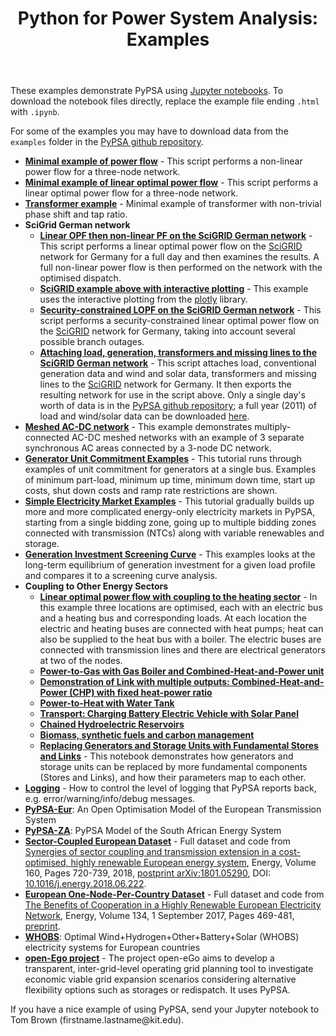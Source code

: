 #+TITLE: Python for Power System Analysis: Examples
#+OPTIONS: toc:nil        no default TOC

These examples demonstrate PyPSA using [[http://jupyter.org/][Jupyter notebooks]]. To
download the notebook files directly, replace the example file ending
=.html= with =.ipynb=.

For some of the examples you may have to download data from the
=examples= folder in the [[https://github.com/PyPSA/PyPSA][PyPSA github
repository]].

- [[./minimal_example_pf.html][*Minimal example of power flow*]] - This script performs a non-linear
  power flow for a three-node network.
- [[./minimal_example_lopf.html][*Minimal example of linear optimal power flow*]] - This script performs
  a linear optimal power flow for a three-node network.
- [[./transformer_example.html][*Transformer example*]] - Minimal example of transformer with
  non-trivial phase shift and tap ratio.
- *SciGrid German network*
   - [[./scigrid-lopf-then-pf.html][*Linear OPF then non-linear PF on the SciGRID German network*]] -
     This script performs a linear optimal power flow on the [[http://scigrid.de/][SciGRID]]
     network for Germany for a full day and then examines the results.
     A full non-linear power flow is then performed on the network
     with the optimised dispatch.
  -  [[./scigrid-lopf-then-pf-plotly.html][*SciGRID example above with interactive plotting*]] - This example
     uses the interactive plotting from the [[https://plot.ly/][plotly]] library.
  - [[./scigrid-sclopf.html][*Security-constrained LOPF on the SciGRID German network*]] - This
    script performs a security-constrained linear optimal power flow
    on the [[http://scigrid.de/][SciGRID]] network for Germany, taking into account several
    possible branch outages.
  - [[./add_load_gen_trafos_to_scigrid.html][*Attaching load, generation, transformers and missing lines to the
    SciGRID German network*]] - This script attaches load, conventional
    generation data and wind and solar data, transformers and missing
    lines to the [[http://scigrid.de/][SciGRID]] network for Germany. It then exports the
    resulting network for use in the script above.  Only a single
    day's worth of data is in the [[https://github.com/PyPSA/PyPSA][PyPSA github repository]]; a full year
    (2011) of load and wind/solar data can be downloaded [[./scigrid-with-load-gen-trafos-2011.zip][here]].
- [[./ac-dc-lopf.html][*Meshed AC-DC network*]] - This example demonstrates multiply-connected
  AC-DC meshed networks with an example of 3 separate synchronous AC
  areas connected by a 3-node DC network.
- [[./unit-commitment.html][*Generator Unit Commitment Examples*]] - This tutorial runs through
  examples of unit commitment for generators at a single bus. Examples
  of minimum part-load, minimum up time, minimum down time, start up
  costs, shut down costs and ramp rate restrictions are shown.
- [[./simple-electricity-market-examples.html][*Simple Electricity Market Examples*]] - This tutorial gradually builds
  up more and more complicated energy-only electricity markets in
  PyPSA, starting from a single bidding zone, going up to multiple
  bidding zones connected with transmission (NTCs) along with variable
  renewables and storage.
-  [[./generation-investment-screening-curve.html][*Generation Investment Screening Curve*]] - This examples looks at
   the long-term equilibrium of generation investment for a given load
   profile and compares it to a screening curve analysis.
- *Coupling to Other Energy Sectors*
  - [[./lopf-with-heating.html][*Linear optimal power flow with coupling to the heating sector*]] - In
    this example three locations are optimised, each with an electric
    bus and a heating bus and corresponding loads. At each location
    the electric and heating buses are connected with heat pumps; heat
    can also be supplied to the heat bus with a boiler. The electric
    buses are connected with transmission lines and there are
    electrical generators at two of the nodes.
  - [[./power-to-gas-boiler-chp.html][*Power-to-Gas with Gas Boiler and Combined-Heat-and-Power unit*]]
  - [[./chp-fixed-heat-power-ratio.html][*Demonstration of Link with multiple outputs: Combined-Heat-and-Power (CHP) with fixed heat-power ratio*]]
  - [[./power-to-heat-water-tank.html][*Power-to-Heat with Water Tank*]]
  - [[./battery-electric-vehicle-charging.html][*Transport: Charging Battery Electric Vehicle with Solar Panel*]]
  - [[./chained-hydro-reservoirs.html][*Chained Hydroelectric Reservoirs*]]
  - [[./biomass-synthetic-fuels-carbon-management.html][*Biomass, synthetic fuels and carbon management*]]
  - [[./replace-generator-storage-units-with-store.html][*Replacing Generators and Storage Units with Fundamental Stores and
    Links*]] - This notebook demonstrates how generators and storage
    units can be replaced by more fundamental components (Stores and
    Links), and how their parameters map to each other.
- [[./logging-demo.html][*Logging*]] - How to control the level of logging that PyPSA reports
  back, e.g. error/warning/info/debug messages.
- [[https://github.com/PyPSA/pypsa-eur][*PyPSA-Eur*]]: An Open Optimisation Model of the European Transmission System
- [[https://github.com/PyPSA/pypsa-za][*PyPSA-ZA*]]: PyPSA Model of the South African Energy System
- [[https://zenodo.org/record/1146665][*Sector-Coupled European Dataset*]] - Full dataset and code from [[https://arxiv.org/abs/1801.05290][Synergies of sector coupling and transmission extension in a cost-optimised, highly renewable European energy system]], Energy, Volume 160, Pages 720-739, 2018, [[https://arxiv.org/abs/1801.05290][postprint arXiv:1801.05290]], DOI: [[https://doi.org/10.1016/j.energy.2018.06.222][10.1016/j.energy.2018.06.222]].
- [[https://zenodo.org/record/804337][*European One-Node-Per-Country Dataset*]] - Full dataset and code from [[https://doi.org/10.1016/j.energy.2017.06.004][The Benefits of Cooperation in a Highly Renewable European Electricity Network]], Energy, Volume 134, 1 September 2017, Pages 469-481, [[https://arxiv.org/abs/1704.05492][preprint]].
- [[https://github.com/PyPSA/WHOBS][*WHOBS*]]: Optimal Wind+Hydrogen+Other+Battery+Solar (WHOBS) electricity systems for European countries
- [[https://github.com/openego][*open-Ego project*]] - The project open-eGo aims to develop a transparent, inter-grid-level operating grid planning tool to investigate economic viable grid expansion scenarios considering alternative flexibility options such as storages or redispatch. It uses PyPSA.




If you have a nice example of using PyPSA, send your Jupyter notebook to
Tom Brown (firstname.lastname@kit.edu).
